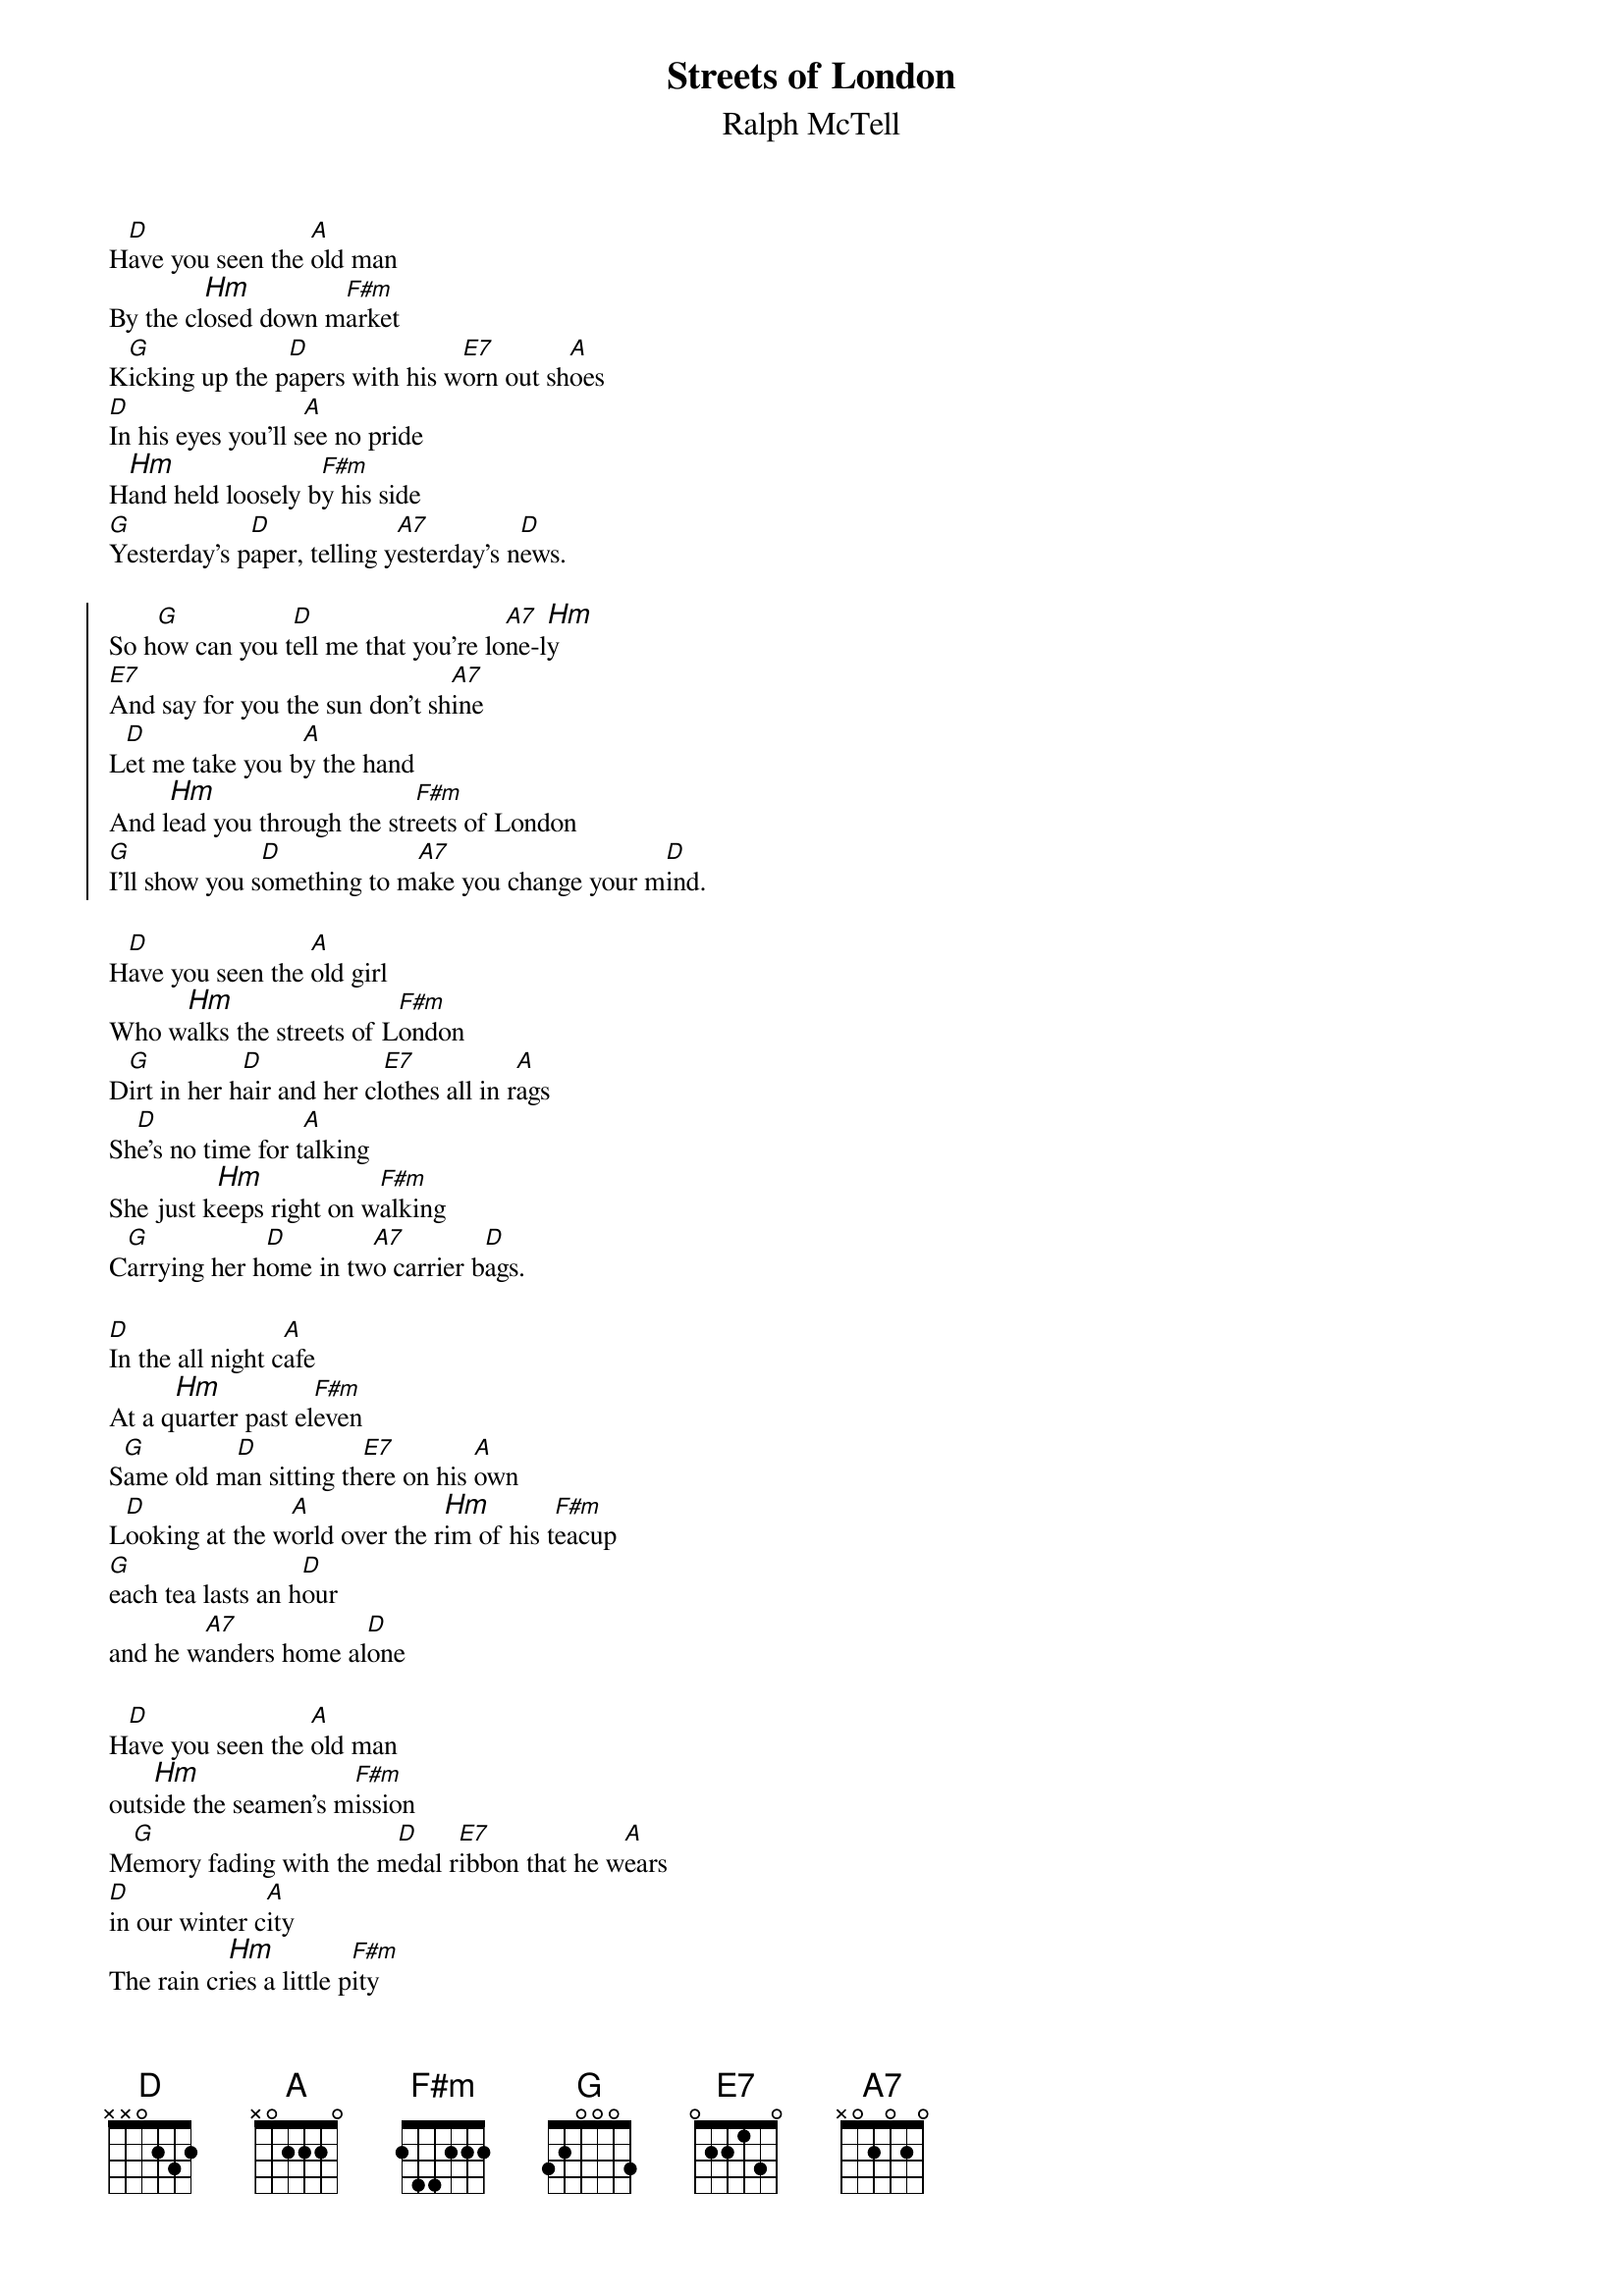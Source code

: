 {t:Streets of London} 	
{st:Ralph McTell} 
{textsize:10}
{chordsize:8}
#
H[D]ave you seen the [A]old man
By the cl[Hm]osed down m[F#m]arket
K[G]icking up the p[D]apers with his w[E7]orn out sh[A]oes 
[D]In his eyes you'll s[A]ee no pride 
H[Hm]and held loosely b[F#m]y his side  
[G]Yesterday's p[D]aper, telling y[A7]esterday's n[D]ews. 

{soc}
So h[G]ow can you t[D]ell me that you're lo[A7]ne-l[Hm]y 
[E7]And say for you the sun don't sh[A7]ine 
L[D]et me take you b[A]y the hand 
And l[Hm]ead you through the str[F#m]eets of London 
[G]I'll show you s[D]omething to m[A7]ake you change your m[D]ind. 
{eoc}

H[D]ave you seen the [A]old girl 
Who w[Hm]alks the streets of L[F#m]ondon 
D[G]irt in her h[D]air and her cl[E7]othes all in r[A]ags 
Sh[D]e's no time for t[A]alking 
She just k[Hm]eeps right on w[F#m]alking 
C[G]arrying her h[D]ome in tw[A7]o carrier b[D]ags. 

[D]In the all night c[A]afe 
At a q[Hm]uarter past el[F#m]even
S[G]ame old m[D]an sitting th[E7]ere on his [A]own 
L[D]ooking at the w[A]orld over the r[Hm]im of his t[F#m]eacup 
[G]each tea lasts an h[D]our 
and he w[A7]anders home al[D]one 

H[D]ave you seen the [A]old man 
outs[Hm]ide the seamen's m[F#m]ission 
M[G]emory fading with the m[D]edal r[E7]ibbon that he w[A]ears 
[D]in our winter c[A]ity 
The rain cr[Hm]ies a little p[F#m]ity 
for one m[G]ore forgotten h[D]ero 
In a w[A7]orld that doesn't c[D]are. 
# 

